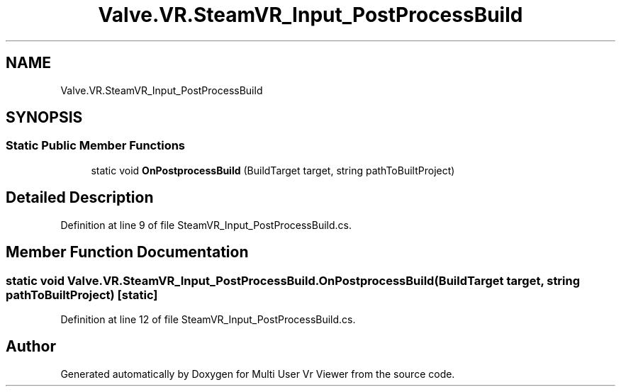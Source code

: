 .TH "Valve.VR.SteamVR_Input_PostProcessBuild" 3 "Sat Jul 20 2019" "Version https://github.com/Saurabhbagh/Multi-User-VR-Viewer--10th-July/" "Multi User Vr Viewer" \" -*- nroff -*-
.ad l
.nh
.SH NAME
Valve.VR.SteamVR_Input_PostProcessBuild
.SH SYNOPSIS
.br
.PP
.SS "Static Public Member Functions"

.in +1c
.ti -1c
.RI "static void \fBOnPostprocessBuild\fP (BuildTarget target, string pathToBuiltProject)"
.br
.in -1c
.SH "Detailed Description"
.PP 
Definition at line 9 of file SteamVR_Input_PostProcessBuild\&.cs\&.
.SH "Member Function Documentation"
.PP 
.SS "static void Valve\&.VR\&.SteamVR_Input_PostProcessBuild\&.OnPostprocessBuild (BuildTarget target, string pathToBuiltProject)\fC [static]\fP"

.PP
Definition at line 12 of file SteamVR_Input_PostProcessBuild\&.cs\&.

.SH "Author"
.PP 
Generated automatically by Doxygen for Multi User Vr Viewer from the source code\&.
